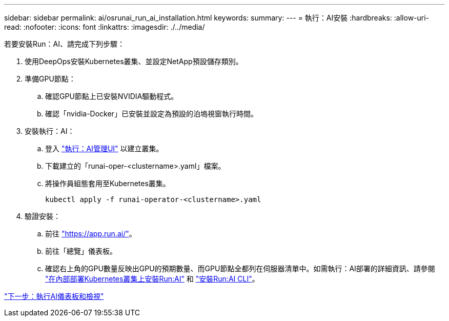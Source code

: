 ---
sidebar: sidebar 
permalink: ai/osrunai_run_ai_installation.html 
keywords:  
summary:  
---
= 執行：AI安裝
:hardbreaks:
:allow-uri-read: 
:nofooter: 
:icons: font
:linkattrs: 
:imagesdir: ./../media/


若要安裝Run：AI、請完成下列步驟：

. 使用DeepOps安裝Kubernetes叢集、並設定NetApp預設儲存類別。
. 準備GPU節點：
+
.. 確認GPU節點上已安裝NVIDIA驅動程式。
.. 確認「nvidia-Docker」已安裝並設定為預設的泊塢視窗執行時間。


. 安裝執行：AI：
+
.. 登入 https://app.run.ai["執行：AI管理UI"^] 以建立叢集。
.. 下載建立的「runai-oper-<clustername>.yaml」檔案。
.. 將操作員組態套用至Kubernetes叢集。
+
....
kubectl apply -f runai-operator-<clustername>.yaml
....


. 驗證安裝：
+
.. 前往 https://app.run.ai/["https://app.run.ai/"^]。
.. 前往「總覽」儀表板。
.. 確認右上角的GPU數量反映出GPU的預期數量、而GPU節點全都列在伺服器清單中。如需執行：AI部署的詳細資訊、請參閱 https://docs.run.ai/Administrator/Cluster-Setup/Installing-Run-AI-on-an-on-premise-Kubernetes-Cluster/["在內部部署Kubernetes叢集上安裝Run:AI"^] 和 https://docs.run.ai/Administrator/Researcher-Setup/Installing-the-Run-AI-Command-Line-Interface/["安裝Run:AI CLI"^]。




link:osrunai_run_ai_dashboards_and_views.html["下一步：執行AI儀表板和檢視"]
